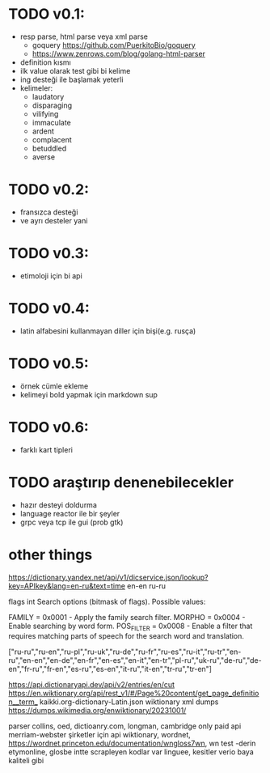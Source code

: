 * TODO v0.1:
- resp parse, html parse veya xml parse
  - goquery https://github.com/PuerkitoBio/goquery
  - https://www.zenrows.com/blog/golang-html-parser
- definition kısmı
- ilk value olarak test gibi bi kelime
- ing desteği ile başlamak yeterli
- kelimeler:
  - laudatory
  - disparaging
  - vilifying
  - immaculate
  - ardent
  - complacent
  - betuddled
  - averse

* TODO v0.2:
- fransızca desteği
- ve ayrı desteler yani
* TODO v0.3:
- etimoloji için bi api
* TODO v0.4:
- latin alfabesini kullanmayan diller için bişi(e.g. rusça)
* TODO v0.5:
- örnek cümle ekleme
- kelimeyi bold yapmak için markdown sup
* TODO v0.6:
- farklı kart tipleri
* TODO araştırıp denenebilecekler
- hazır desteyi doldurma
- language reactor ile bir şeyler
- grpc veya tcp ile gui (prob gtk)

* other things

https://dictionary.yandex.net/api/v1/dicservice.json/lookup?key=APIkey&lang=en-ru&text=time
en-en ru-ru


flags 	int 	
Search options (bitmask of flags).
Possible values:

    FAMILY = 0x0001 - Apply the family search filter.
    MORPHO = 0x0004 - Enable searching by word form.
    POS_FILTER = 0x0008 - Enable a filter that requires matching parts of speech for the search word and translation.

["ru-ru","ru-en","ru-pl","ru-uk","ru-de","ru-fr","ru-es","ru-it","ru-tr","en-ru","en-en","en-de","en-fr","en-es","en-it","en-tr","pl-ru","uk-ru","de-ru","de-en","fr-ru","fr-en","es-ru","es-en","it-ru","it-en","tr-ru","tr-en"]

https://api.dictionaryapi.dev/api/v2/entries/en/cut
https://en.wiktionary.org/api/rest_v1/#/Page%20content/get_page_definition__term_
kaikki.org-dictionary-Latin.json
wiktionary xml dumps https://dumps.wikimedia.org/enwiktionary/20231001/

parser collins, oed, dictioanry.com, longman, 
cambridge only paid api
merriam-webster şirketler için api
wiktionary, 
wordnet, https://wordnet.princeton.edu/documentation/wngloss7wn, wn test -derin 
etymonline, 
glosbe intte scrapleyen kodlar var
linguee, kesitler verio baya kaliteli gibi
